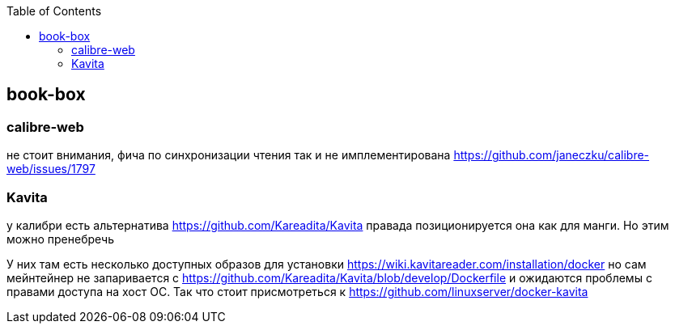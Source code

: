 :toc: left
:toclevels: 4
== book-box

=== calibre-web
не стоит внимания, фича по синхронизации чтения так и не имплементирована
https://github.com/janeczku/calibre-web/issues/1797

=== Kavita
у калибри есть альтернатива https://github.com/Kareadita/Kavita
правада позиционируется она как для манги. Но этим можно пренебречь

У них там есть несколько доступных образов для установки
https://wiki.kavitareader.com/installation/docker
но сам мейнтейнер не запаривается с https://github.com/Kareadita/Kavita/blob/develop/Dockerfile
и ожидаются проблемы с правами доступа на хост ОС. Так что стоит присмотреться к https://github.com/linuxserver/docker-kavita

